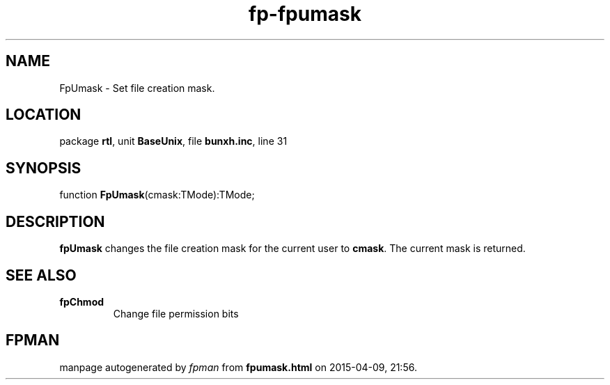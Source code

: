 .\" file autogenerated by fpman
.TH "fp-fpumask" 3 "2014-03-14" "fpman" "Free Pascal Programmer's Manual"
.SH NAME
FpUmask - Set file creation mask.
.SH LOCATION
package \fBrtl\fR, unit \fBBaseUnix\fR, file \fBbunxh.inc\fR, line 31
.SH SYNOPSIS
function \fBFpUmask\fR(cmask:TMode):TMode;
.SH DESCRIPTION
\fBfpUmask\fR changes the file creation mask for the current user to \fBcmask\fR. The current mask is returned.


.SH SEE ALSO
.TP
.B fpChmod
Change file permission bits

.SH FPMAN
manpage autogenerated by \fIfpman\fR from \fBfpumask.html\fR on 2015-04-09, 21:56.

